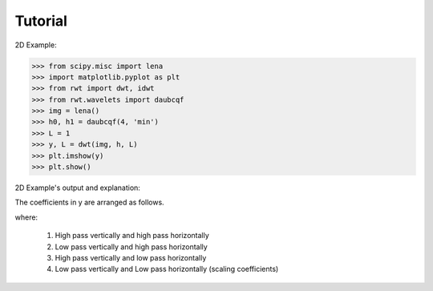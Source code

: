 .. _tutorial:

Tutorial
========

2D Example:

>>> from scipy.misc import lena
>>> import matplotlib.pyplot as plt
>>> from rwt import dwt, idwt
>>> from rwt.wavelets import daubcqf
>>> img = lena()
>>> h0, h1 = daubcqf(4, 'min')
>>> L = 1
>>> y, L = dwt(img, h, L)
>>> plt.imshow(y)
>>> plt.show()

2D Example's output and explanation:

.. image:: ../images/lena_dwt.png

The coefficients in y are arranged as follows.

.. image:: ../images/coef_table.png
   
where:

 1. High pass vertically and high pass horizontally
 
 2. Low pass vertically and high pass horizontally
 
 3. High pass vertically and low  pass horizontally
 
 4. Low pass vertically and Low pass horizontally (scaling coefficients)

